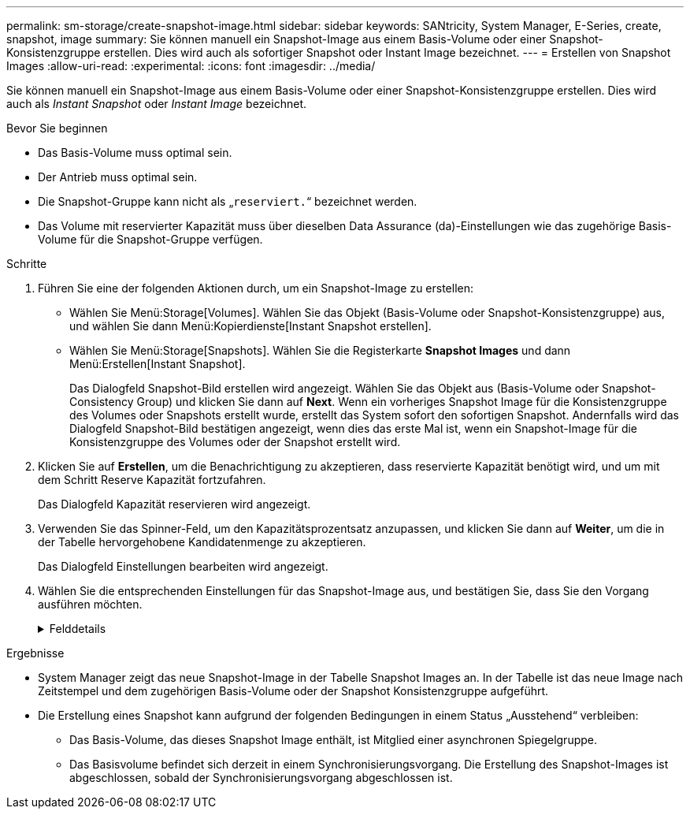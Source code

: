 ---
permalink: sm-storage/create-snapshot-image.html 
sidebar: sidebar 
keywords: SANtricity, System Manager, E-Series, create, snapshot, image 
summary: Sie können manuell ein Snapshot-Image aus einem Basis-Volume oder einer Snapshot-Konsistenzgruppe erstellen. Dies wird auch als sofortiger Snapshot oder Instant Image bezeichnet. 
---
= Erstellen von Snapshot Images
:allow-uri-read: 
:experimental: 
:icons: font
:imagesdir: ../media/


[role="lead"]
Sie können manuell ein Snapshot-Image aus einem Basis-Volume oder einer Snapshot-Konsistenzgruppe erstellen. Dies wird auch als _Instant Snapshot_ oder _Instant Image_ bezeichnet.

.Bevor Sie beginnen
* Das Basis-Volume muss optimal sein.
* Der Antrieb muss optimal sein.
* Die Snapshot-Gruppe kann nicht als „`reserviert.`“ bezeichnet werden.
* Das Volume mit reservierter Kapazität muss über dieselben Data Assurance (da)-Einstellungen wie das zugehörige Basis-Volume für die Snapshot-Gruppe verfügen.


.Schritte
. Führen Sie eine der folgenden Aktionen durch, um ein Snapshot-Image zu erstellen:
+
** Wählen Sie Menü:Storage[Volumes]. Wählen Sie das Objekt (Basis-Volume oder Snapshot-Konsistenzgruppe) aus, und wählen Sie dann Menü:Kopierdienste[Instant Snapshot erstellen].
** Wählen Sie Menü:Storage[Snapshots]. Wählen Sie die Registerkarte *Snapshot Images* und dann Menü:Erstellen[Instant Snapshot].
+
Das Dialogfeld Snapshot-Bild erstellen wird angezeigt. Wählen Sie das Objekt aus (Basis-Volume oder Snapshot-Consistency Group) und klicken Sie dann auf *Next*. Wenn ein vorheriges Snapshot Image für die Konsistenzgruppe des Volumes oder Snapshots erstellt wurde, erstellt das System sofort den sofortigen Snapshot. Andernfalls wird das Dialogfeld Snapshot-Bild bestätigen angezeigt, wenn dies das erste Mal ist, wenn ein Snapshot-Image für die Konsistenzgruppe des Volumes oder der Snapshot erstellt wird.



. Klicken Sie auf *Erstellen*, um die Benachrichtigung zu akzeptieren, dass reservierte Kapazität benötigt wird, und um mit dem Schritt Reserve Kapazität fortzufahren.
+
Das Dialogfeld Kapazität reservieren wird angezeigt.

. Verwenden Sie das Spinner-Feld, um den Kapazitätsprozentsatz anzupassen, und klicken Sie dann auf *Weiter*, um die in der Tabelle hervorgehobene Kandidatenmenge zu akzeptieren.
+
Das Dialogfeld Einstellungen bearbeiten wird angezeigt.

. Wählen Sie die entsprechenden Einstellungen für das Snapshot-Image aus, und bestätigen Sie, dass Sie den Vorgang ausführen möchten.
+
.Felddetails
[%collapsible]
====
[cols="25h,~"]
|===
| Einstellung | Beschreibung 


 a| 
*Snapshot-Bildeinstellungen*



 a| 
Begrenzung des Snapshot Images
 a| 
Aktivieren Sie das Kontrollkästchen, wenn Snapshot-Bilder nach dem festgelegten Limit automatisch gelöscht werden sollen. Ändern Sie die Begrenzung mit dem Spinner-Feld. Wenn Sie dieses Kontrollkästchen deaktivieren, wird die Erstellung von Snapshot-Bildern nach 32 Bildern angehalten.



 a| 
*Reservierte Kapazitätseinstellungen*



 a| 
Benachrichtigen, wenn...
 a| 
Verwenden Sie die Spinner-Box, um den Prozentpunkt anzupassen, an dem das System eine Warnmeldung sendet, wenn sich die reservierte Kapazität einer Snapshot-Gruppe fast voll befindet.

Wenn die reservierte Kapazität der Snapshot-Gruppe den angegebenen Schwellenwert überschreitet, erhöhen Sie mit der Vorankündigung die reservierte Kapazität oder löschen Sie unnötige Objekte, bevor der verbleibende Speicherplatz ausgeht.



 a| 
Richtlinie für vollständig reservierte Kapazität
 a| 
Wählen Sie eine der folgenden Richtlinien aus:

** *Ältestes Snapshot-Image löschen* -- das System entfernt automatisch das älteste Snapshot-Image in der Snapshot-Gruppe, wodurch das Snapshot-Image der reservierten Kapazität zur Wiederverwendung innerhalb der Gruppe freigegeben wird.
** *Schreibvorgänge auf Basis-Volume ablehnen* -- Wenn die reservierte Kapazität ihren maximalen festgelegten Prozentsatz erreicht, weist das System eine E/A-Schreibanforderung auf das Basis-Volume zurück, das den reservierten Kapazitätszugriff ausgelöst hat.


|===
====


.Ergebnisse
* System Manager zeigt das neue Snapshot-Image in der Tabelle Snapshot Images an. In der Tabelle ist das neue Image nach Zeitstempel und dem zugehörigen Basis-Volume oder der Snapshot Konsistenzgruppe aufgeführt.
* Die Erstellung eines Snapshot kann aufgrund der folgenden Bedingungen in einem Status „Ausstehend“ verbleiben:
+
** Das Basis-Volume, das dieses Snapshot Image enthält, ist Mitglied einer asynchronen Spiegelgruppe.
** Das Basisvolume befindet sich derzeit in einem Synchronisierungsvorgang. Die Erstellung des Snapshot-Images ist abgeschlossen, sobald der Synchronisierungsvorgang abgeschlossen ist.



